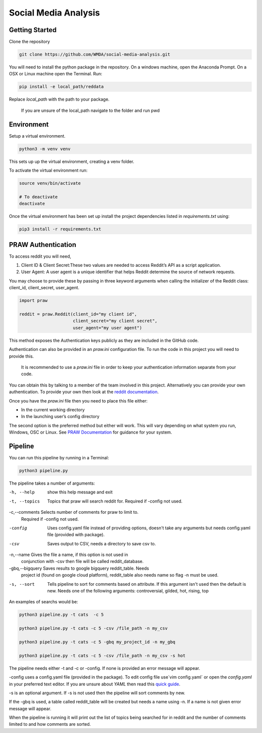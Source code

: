 Social Media Analysis
=====================

Getting Started
---------------

Clone the repository

.. code-block:: bash

  git clone https://github.com/WMDA/social-media-analysis.git

You will need to install the python package in the repository. On a windows machine, open the Anaconda Prompt. On a OSX or Linux machine open the Terminal. Run:

.. code-block:: bash

  pip install -e local_path/reddata

Replace `local_path` with the path to your package.

  If you are unsure of the local_path navigate to the folder and run pwd


Environment
-----------
Setup a virtual environment.

.. code-block:: bash

  python3 -m venv venv

This sets up up the virtual environment, creating a venv folder.

To activate the virtual environment run:

.. code-block:: bash

  source venv/bin/activate

  # To deactivate
  deactivate


Once the virtual environment has been set up install the project dependencies listed in `requirements.txt`
using:

.. code-block:: bash

  pip3 install -r requirements.txt


PRAW Authentication
--------------------
To access reddit you will need,

1. Client ID & Client Secret:These two values are needed to access Reddit’s API as a script application.

2. User Agent:	A user agent is a unique identifier that helps Reddit determine the source of network requests.

You may choose to provide these by passing in three keyword arguments when calling the initializer of the Reddit class: client_id, client_secret, user_agent.

.. code-block:: python

  import praw

  reddit = praw.Reddit(client_id="my client id",
                       client_secret="my client secret",
                       user_agent="my user agent")


This method exposes the Authentication keys publicly as they are included in the GitHub code.

Authentication can also be provided in an `praw.ini` configuration file. To run the code in this project you will need to provide this.

  It is recommended to use a `praw.ini` file in order to keep your authentication information separate from your code.

You can obtain this by talking to a member of the team involved in this project.
Alternatively you can provide your own authentication. To provide your own then look at the `reddit documentation <https://github.com/reddit-archive/reddit/wiki/API>`_.

Once you have the `praw.ini` file then you need to place this file either:

- In the current working directory
- In the launching user’s config directory

The second option is the preferred method but either will work. This will vary depending on what system you run, Windows, OSC or Linux. See `PRAW Documentation <https://praw.readthedocs.io/en/latest/getting_started/configuration/prawini.html>`_ for guidance for your system.

Pipeline
---------
You can run this pipeline by running in a Terminal:

.. code-block:: bash

  python3 pipeline.py

The pipeline takes a number of arguments:

-h, --help          show this help message and exit

-t, --topics        Topics that praw will search reddit for. Required if
                   -config not used.

-c,--comments      Selects number of comments for praw to limit to.
                    Required if -config not used.

-config             Uses config.yaml file instead of providing options,
                    doesn't take any arguments but needs config.yaml file
                    (provided with package).

-csv                Saves output to CSV, needs a directory to save csv to.

-n,--name           Gives the file a name, if this option is not used in
                    conjunction with -csv then file will be called
                    reddit_database.

-gbq,--bigquery   Saves results to google bigquery reddit_table. Needs
                  project id (found on google cloud platform),
                  reddit_table also needs name so flag -n must be used.

-s, --sort          Tells pipeline to sort for comments based on
                    attribute. If this argument isn't used then the
                    default is new. Needs one of the following arguments:
                    controversial, gilded, hot, rising, top

An examples of searchs would be:

.. code-block:: bash

  python3 pipeline.py -t cats  -c 5

  python3 pipeline.py -t cats -c 5 -csv /file_path -n my_csv

  python3 pipeline.py -t cats -c 5 -gbq my_project_id -n my_gbq

  python3 pipeline.py -t cats -c 5 -csv /file_path -n my_csv -s hot

The pipeline needs either -t and -c or -config. If none is provided an error message will appear.

-config uses a config.yaml file (provided in the package). To edit config file use`vim config.yaml` or open the `config.yaml` in your preferred text editor. If you are unsure about `YAML` then read this `quick guide <https://rollout.io/blog/yaml-tutorial-everything-you-need-get-started/>`_.

-s is an optional argument. If -s is not used then the pipeline will sort comments by new.

If the -gbq is used, a table called reddit_table will be created but needs a name using -n. If a name is not given error message will appear.


When the pipeline is running it will print out the list of topics being searched for in reddit and the number of comments limited to and how comments are sorted.
